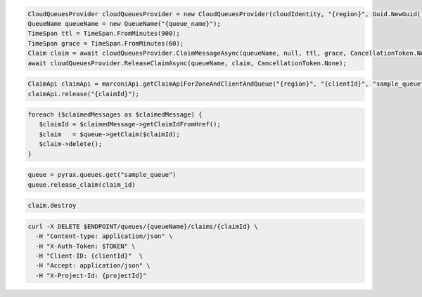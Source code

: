 .. code-block:: csharp

  CloudQueuesProvider cloudQueuesProvider = new CloudQueuesProvider(cloudIdentity, "{region}", Guid.NewGuid(), false, null);
  QueueName queueName = new QueueName("{queue_name}");
  TimeSpan ttl = TimeSpan.FromMinutes(900);
  TimeSpan grace = TimeSpan.FromMinutes(60);
  Claim claim = await cloudQueuesProvider.ClaimMessageAsync(queueName, null, ttl, grace, CancellationToken.None);
  await cloudQueuesProvider.ReleaseClaimAsync(queueName, claim, CancellationToken.None);

.. code-block:: java

  ClaimApi claimApi = marconiApi.getClaimApiForZoneAndClientAndQueue("{region}", "{clientId}", "sample_queue");
  claimApi.release("{claimId}");

.. code-block:: javascript

.. code-block:: php

  foreach ($claimedMessages as $claimedMessage) {
     $claimId = $claimedMessage->getClaimIdFromHref();
     $claim   = $queue->getClaim($claimId);
     $claim->delete();
  }

.. code-block:: python

  queue = pyrax.queues.get("sample_queue")
  queue.release_claim(claim_id)

.. code-block:: ruby

  claim.destroy

.. code-block:: sh

  curl -X DELETE $ENDPOINT/queues/{queueName}/claims/{claimId} \
    -H "Content-type: application/json" \
    -H "X-Auth-Token: $TOKEN" \
    -H "Client-ID: {clientId}"  \
    -H "Accept: application/json" \
    -H "X-Project-Id: {projectId}"
